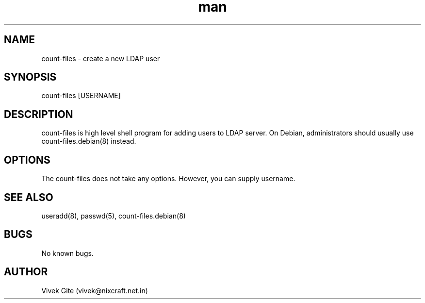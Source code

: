 .\" Manpage for count-files.
.\" Contact vivek@nixcraft.net.in to correct errors or typos.
.TH man 8 "06 May 2010" "1.0" "count-files man page"
.SH NAME
count-files \- create a new LDAP user
.SH SYNOPSIS
count-files [USERNAME]
.SH DESCRIPTION
count-files is high level shell program for adding users to LDAP server.
On Debian, administrators should usually use count-files.debian(8) instead.
.SH OPTIONS
The count-files does not take any options. However, you can supply
username.
.SH SEE ALSO
useradd(8), passwd(5), count-files.debian(8)
.SH BUGS
No known bugs.
.SH AUTHOR
Vivek Gite (vivek@nixcraft.net.in)
